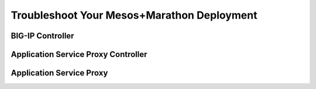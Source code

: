 Troubleshoot Your Mesos+Marathon Deployment
-------------------------------------------

BIG-IP Controller
`````````````````

Application Service Proxy Controller
````````````````````````````````````


Application Service Proxy
`````````````````````````


